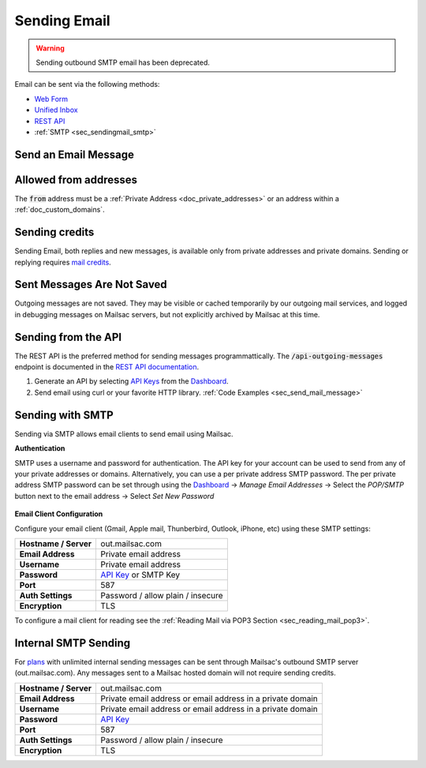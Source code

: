 .. _Unified Inbox: https://mailsac.com/app
.. _Dashboard: https://mailsac.com/dashboard
.. _Web Form: https://mailsac.com/compose
.. _API Key: https://mailsac.com/api-keys

.. _doc_sending_mail:

Sending Email
=============

.. warning:: Sending outbound SMTP email has been deprecated.

Email can be sent via the following methods:

- `Web Form`_
- `Unified Inbox`_
- `REST API <https://mailsac.com/docs/api#tag/Email-Messages-API/paths/~1outgoing-messages/post>`_
- :ref:`SMTP <sec_sendingmail_smtp>`

.. _sec_send_mail_message:

Send an Email Message
---------------------

.. tabs::
   .. tab:: Mailsac Website

      .. figure:: webform.png

         Send using the `Compose Message Form <Web Form_>`_

   .. tab:: Unified Inbox

      .. figure:: unified_inbox_sending_mail.gif

         Send using the `Unified Inbox`_

   .. tab:: curl

       .. literalinclude:: sending_mail.sh
          :language: bash
          :caption: Send using curl

   .. tab:: Node.js Javascript

       .. literalinclude:: sending_mail.js
          :language: javascript
          :caption: Send using Node.js. requires
                    :code:`npm install superagent`

   .. tab:: Python

       .. literalinclude:: sending_mail.py
          :language: python
          :caption: Send using Python

Allowed from addresses
----------------------
The :code:`from` address must be a :ref:`Private Address
<doc_private_addresses>` or an address within a :ref:`doc_custom_domains`.

Sending credits
---------------

Sending Email, both replies and new messages, is available only from private
addresses and private domains. Sending or replying requires `mail credits
<https://mailsac.com/pricing>`_.

Sent Messages Are Not Saved
---------------------------
Outgoing messages are not saved. They may be visible or cached temporarily by
our outgoing mail services, and logged in debugging messages on Mailsac
servers, but not explicitly archived by Mailsac at this time.

Sending from the API
--------------------

The REST API is the preferred method for sending messages programmattically.
The :code:`/api-outgoing-messages` endpoint is documented in the
`REST API documentation <https://mailsac.com/api/#send-email-messages>`_.

1. Generate an API by selecting `API Keys <https://mailsac.com/api-keys>`_ from
   the Dashboard_.
2. Send email using curl or your favorite HTTP library. :ref:`Code Examples <sec_send_mail_message>`

.. _sec_sendingmail_smtp:

Sending with SMTP
-----------------

Sending via SMTP allows email clients to send email using Mailsac.

**Authentication**

SMTP uses a username and password for authentication. The API key for your
account can be used to send from any of your private addresses or domains.
Alternatively, you can use a per private address SMTP password. The per private
address SMTP password can be set through using the Dashboard_
-> *Manage Email Addresses* -> Select the
*POP/SMTP* button next to the email address -> Select *Set New Password*

    .. figure:: pop_smtp_set_password.png
        :align: center
        :width: 400px

**Email Client Configuration**

Configure your email client (Gmail, Apple mail, Thunberbird, Outlook, iPhone,
etc) using these SMTP settings:

+-----------------------+-------------------------------------------------------+
| **Hostname / Server** | out.mailsac.com                                       |
+-----------------------+-------------------------------------------------------+
| **Email Address**     | Private email address                                 |
+-----------------------+-------------------------------------------------------+
| **Username**          + Private email address                                 |
+-----------------------+-------------------------------------------------------+
| **Password**          | `API Key`_ or SMTP Key                                |
+-----------------------+-------------------------------------------------------+
| **Port**              | 587                                                   |
+-----------------------+-------------------------------------------------------+
| **Auth Settings**     | Password / allow plain / insecure                     |
+-----------------------+-------------------------------------------------------+
| **Encryption**        | TLS                                                   |
+-----------------------+-------------------------------------------------------+

To configure a mail client for reading see the :ref:`Reading Mail via POP3
Section <sec_reading_mail_pop3>`.

.. _doc_internal_smtp:

Internal SMTP Sending
---------------------

For `plans <https://mailsac.com/pricing>`_ with unlimited internal sending
messages can be sent through Mailsac's outbound SMTP server
(out.mailsac.com). Any messages sent to a Mailsac hosted domain will not require
sending credits.

+-----------------------+-------------------------------------------------------------------------------------------+
| **Hostname / Server** | out.mailsac.com                                                                           |
+-----------------------+-------------------------------------------------------------------------------------------+
| **Email Address**     | Private email address or email address in a private domain                                |
+-----------------------+-------------------------------------------------------------------------------------------+
| **Username**          + Private email address or email address in a private domain                                |
+-----------------------+-------------------------------------------------------------------------------------------+
| **Password**          | `API Key`_                                                                                |
+-----------------------+-------------------------------------------------------------------------------------------+
| **Port**              | 587                                                                                       |
+-----------------------+-------------------------------------------------------------------------------------------+
| **Auth Settings**     | Password / allow plain / insecure                                                         |
+-----------------------+-------------------------------------------------------------------------------------------+
| **Encryption**        | TLS                                                                                       |
+-----------------------+-------------------------------------------------------------------------------------------+
